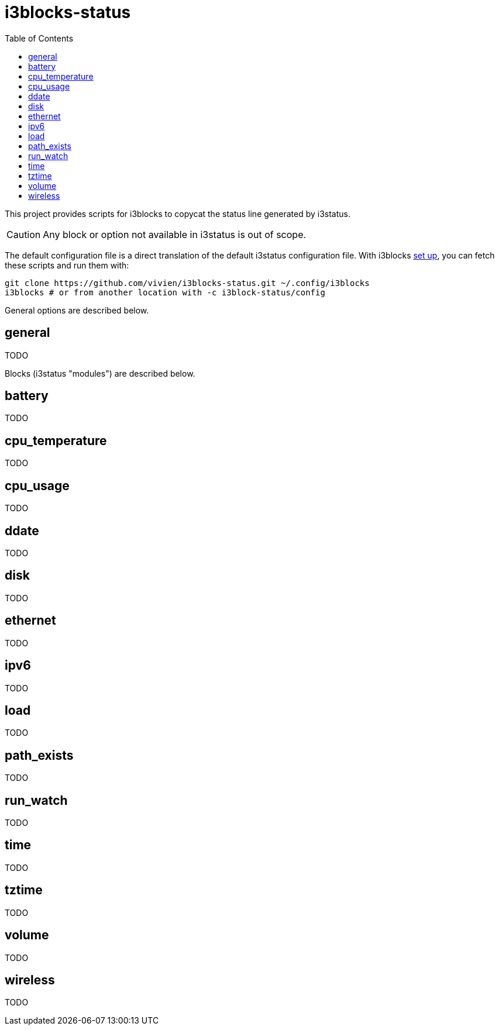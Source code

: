 = i3blocks-status
:toc:

This project provides scripts for i3blocks to copycat the status line generated by i3status.

CAUTION: Any block or option not available in i3status is out of scope.

The default configuration file is a direct translation of the default i3status configuration file.
With i3blocks link:https://vivien.github.io/i3blocks/#_installation[set up], you can fetch these scripts and run them with:

[source]
----
git clone https://github.com/vivien/i3blocks-status.git ~/.config/i3blocks
i3blocks # or from another location with -c i3block-status/config
----

General options are described below.

== +general+

TODO

Blocks (i3status "modules") are described below.

== +battery+

TODO

== +cpu_temperature+

TODO

== +cpu_usage+

TODO

== +ddate+

TODO

== +disk+

TODO

== +ethernet+

TODO

== +ipv6+

TODO

== +load+

TODO

== +path_exists+

TODO

== +run_watch+

TODO

== +time+

TODO

== +tztime+

TODO

== +volume+

TODO

== +wireless+

TODO
